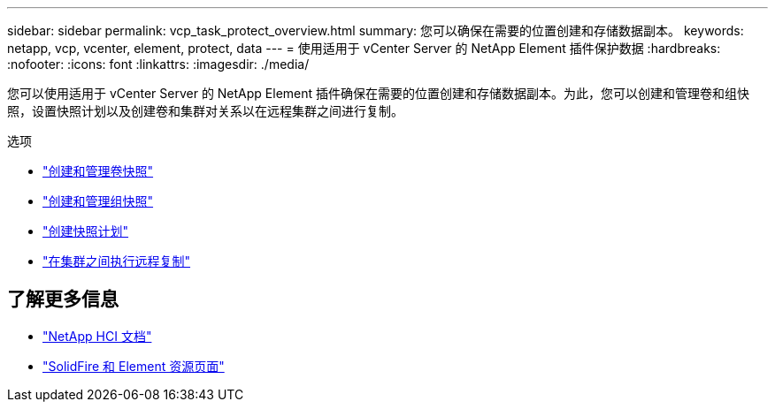 ---
sidebar: sidebar 
permalink: vcp_task_protect_overview.html 
summary: 您可以确保在需要的位置创建和存储数据副本。 
keywords: netapp, vcp, vcenter, element, protect, data 
---
= 使用适用于 vCenter Server 的 NetApp Element 插件保护数据
:hardbreaks:
:nofooter: 
:icons: font
:linkattrs: 
:imagesdir: ./media/


[role="lead"]
您可以使用适用于 vCenter Server 的 NetApp Element 插件确保在需要的位置创建和存储数据副本。为此，您可以创建和管理卷和组快照，设置快照计划以及创建卷和集群对关系以在远程集群之间进行复制。

.选项
* link:vcp_task_protect_snapshots_volume.html["创建和管理卷快照"]
* link:vcp_task_protect_snapshots_group.html["创建和管理组快照"]
* link:vcp_task_protect_snapshots_schedules.html["创建快照计划"]
* link:vcp_task_protect_remote_replication.html["在集群之间执行远程复制"]


[discrete]
== 了解更多信息

* https://docs.netapp.com/us-en/hci/index.html["NetApp HCI 文档"^]
* https://www.netapp.com/data-storage/solidfire/documentation["SolidFire 和 Element 资源页面"^]


